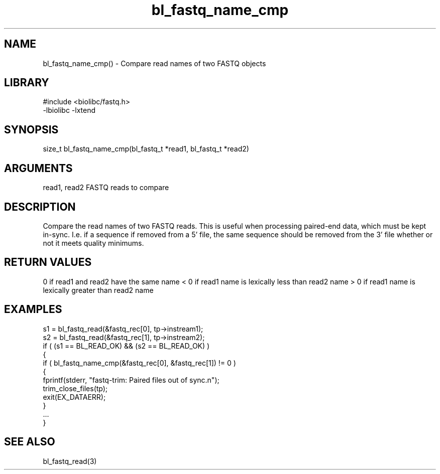\" Generated by c2man from bl_fastq_name_cmp.c
.TH bl_fastq_name_cmp 3

.SH NAME
bl_fastq_name_cmp() - Compare read names of two FASTQ objects

.SH LIBRARY
\" Indicate #includes, library name, -L and -l flags
.nf
.na
#include <biolibc/fastq.h>
-lbiolibc -lxtend
.ad
.fi

\" Convention:
\" Underline anything that is typed verbatim - commands, etc.
.SH SYNOPSIS
.nf
.na
size_t  bl_fastq_name_cmp(bl_fastq_t *read1, bl_fastq_t *read2)
.ad
.fi

.SH ARGUMENTS
.nf
.na
read1, read2    FASTQ reads to compare
.ad
.fi

.SH DESCRIPTION

Compare the read names of two FASTQ reads.  This is useful when
processing paired-end data, which must be kept in-sync.  I.e.
if a sequence if removed from a 5' file, the same sequence should
be removed from the 3' file whether or not it meets quality
minimums.

.SH RETURN VALUES

0 if read1 and read2 have the same name
< 0 if read1 name is lexically less than read2 name
> 0 if read1 name is lexically greater than read2 name

.SH EXAMPLES
.nf
.na

s1 = bl_fastq_read(&fastq_rec[0], tp->instream1);
s2 = bl_fastq_read(&fastq_rec[1], tp->instream2);
if ( (s1 == BL_READ_OK) && (s2 == BL_READ_OK) )
{
    if ( bl_fastq_name_cmp(&fastq_rec[0], &fastq_rec[1]) != 0 )
    {
        fprintf(stderr, "fastq-trim: Paired files out of sync.n");
        trim_close_files(tp);
        exit(EX_DATAERR);
    }
    ...
}
.ad
.fi

.SH SEE ALSO

bl_fastq_read(3)

